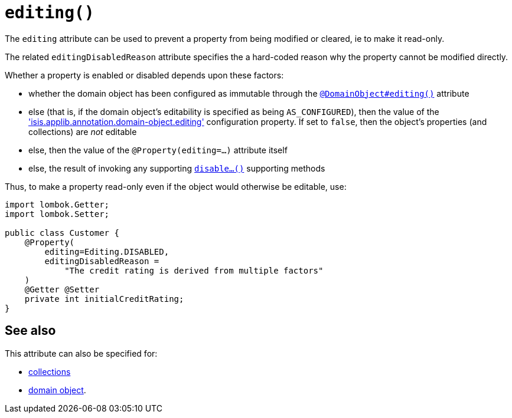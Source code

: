 [#editing]
= `editing()`

:Notice: Licensed to the Apache Software Foundation (ASF) under one or more contributor license agreements. See the NOTICE file distributed with this work for additional information regarding copyright ownership. The ASF licenses this file to you under the Apache License, Version 2.0 (the "License"); you may not use this file except in compliance with the License. You may obtain a copy of the License at. http://www.apache.org/licenses/LICENSE-2.0 . Unless required by applicable law or agreed to in writing, software distributed under the License is distributed on an "AS IS" BASIS, WITHOUT WARRANTIES OR  CONDITIONS OF ANY KIND, either express or implied. See the License for the specific language governing permissions and limitations under the License.
:page-partial:


The `editing` attribute can be used to prevent a property from being modified or cleared, ie to make it read-only.

The related `editingDisabledReason` attribute specifies the a hard-coded reason why the property cannot be modified directly.

Whether a property is enabled or disabled depends upon these factors:

* whether the domain object has been configured as immutable through the xref:refguide:applib-ant:DomainObject.adoc#editing[`@DomainObject#editing()`] attribute

* else (that is, if the domain object's editability is specified as being `AS_CONFIGURED`), then the value of the xref:refguide:config:sections/isis.applib.adoc#isis.applib.annotation.domain-object.editing['isis.applib.annotation.domain-object.editing'] configuration property.
If set to `false`, then the object's properties (and collections) are __not__ editable

* else, then the value of the `@Property(editing=...)` attribute itself

* else, the result of invoking any supporting xref:refguide:applib-methods:prefixes.adoc#disable[`disable...()`] supporting methods


Thus, to make a property read-only even if the object would otherwise be editable, use:

[source,java]
----
import lombok.Getter;
import lombok.Setter;

public class Customer {
    @Property(
        editing=Editing.DISABLED,
        editingDisabledReason =
            "The credit rating is derived from multiple factors"
    )
    @Getter @Setter
    private int initialCreditRating;
}
----


== See also

This attribute can also be specified for:

* xref:refguide:applib-ant:Collection.adoc#editing[collections]
* xref:refguide:applib-ant:DomainObject.adoc#editing[domain object].
